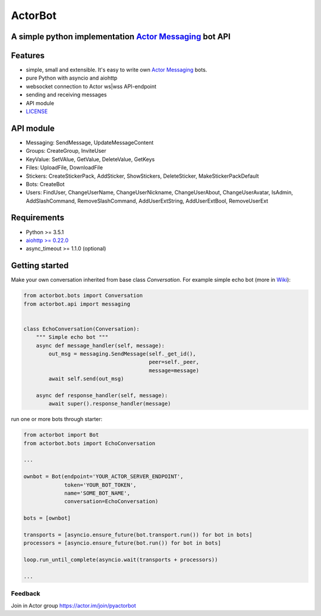========
ActorBot
========

A simple python implementation `Actor Messaging <https://github.com/actorapp>`_ bot API
======================================================

Features
========

* simple, small and extensible. It's easy to write own `Actor Messaging <https://github.com/actorapp>`_ bots.
* pure Python with asyncio and aiohttp
* websocket connection to Actor ws|wss API-endpoint
* sending and receiving messages
* API module
* `LICENSE <https://github.com/unreg/actorbot/blob/master/LICENSE.txt>`_

API module
==========

- Messaging: SendMessage, UpdateMessageContent

- Groups: CreateGroup, InviteUser

- KeyValue: SetVAlue, GetValue, DeleteValue, GetKeys

- Files: UploadFile, DownloadFile

- Stickers: CreateStickerPack, AddSticker, ShowStickers, DeleteSticker, MakeStickerPackDefault

- Bots: CreateBot

- Users: FindUser, ChangeUserName, ChangeUserNickname, ChangeUserAbout, ChangeUserAvatar, IsAdmin, AddSlashCommand, RemoveSlashCommand, AddUserExtString, AddUserExtBool, RemoveUserExt


Requirements
============

* Python >= 3.5.1
* `aiohttp >= 0.22.0 <https://github.com/KeepSafe/aiohttp>`_
* async_timeout >= 1.1.0 (optional)


Getting started
===============


Make your own conversation inherited from base class *Conversation*. For example simple echo bot (more in `Wiki <https://github.com/unreg/actorbot/wiki>`_):

.. code-block:: python

    from actorbot.bots import Conversation
    from actorbot.api import messaging


    class EchoConversation(Conversation):
        """ Simple echo bot """
        async def message_handler(self, message):
            out_msg = messaging.SendMessage(self._get_id(),
                                            peer=self._peer,
                                            message=message)
            await self.send(out_msg)

        async def response_handler(self, message):
            await super().response_handler(message)


run one or more bots through starter:

.. code-block:: python

    from actorbot import Bot
    from actorbot.bots import EchoConversation

    ...

    ownbot = Bot(endpoint='YOUR_ACTOR_SERVER_ENDPOINT',
                 token='YOUR_BOT_TOKEN',
                 name='SOME_BOT_NAME',
                 conversation=EchoConversation)

    bots = [ownbot]

    transports = [asyncio.ensure_future(bot.transport.run()) for bot in bots]
    processors = [asyncio.ensure_future(bot.run()) for bot in bots]

    loop.run_until_complete(asyncio.wait(transports + processors))

    ...

Feedback
--------

Join in Actor group https://actor.im/join/pyactorbot
